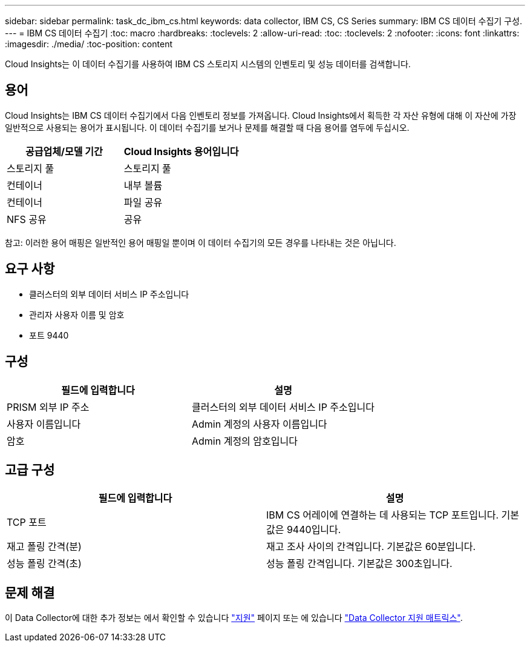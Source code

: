 ---
sidebar: sidebar 
permalink: task_dc_ibm_cs.html 
keywords: data collector, IBM CS, CS Series 
summary: IBM CS 데이터 수집기 구성. 
---
= IBM CS 데이터 수집기
:toc: macro
:hardbreaks:
:toclevels: 2
:allow-uri-read: 
:toc: 
:toclevels: 2
:nofooter: 
:icons: font
:linkattrs: 
:imagesdir: ./media/
:toc-position: content


[role="lead"]
Cloud Insights는 이 데이터 수집기를 사용하여 IBM CS 스토리지 시스템의 인벤토리 및 성능 데이터를 검색합니다.



== 용어

Cloud Insights는 IBM CS 데이터 수집기에서 다음 인벤토리 정보를 가져옵니다. Cloud Insights에서 획득한 각 자산 유형에 대해 이 자산에 가장 일반적으로 사용되는 용어가 표시됩니다. 이 데이터 수집기를 보거나 문제를 해결할 때 다음 용어를 염두에 두십시오.

[cols="2*"]
|===
| 공급업체/모델 기간 | Cloud Insights 용어입니다 


| 스토리지 풀 | 스토리지 풀 


| 컨테이너 | 내부 볼륨 


| 컨테이너 | 파일 공유 


| NFS 공유 | 공유 
|===
참고: 이러한 용어 매핑은 일반적인 용어 매핑일 뿐이며 이 데이터 수집기의 모든 경우를 나타내는 것은 아닙니다.



== 요구 사항

* 클러스터의 외부 데이터 서비스 IP 주소입니다
* 관리자 사용자 이름 및 암호
* 포트 9440




== 구성

[cols="2*"]
|===
| 필드에 입력합니다 | 설명 


| PRISM 외부 IP 주소 | 클러스터의 외부 데이터 서비스 IP 주소입니다 


| 사용자 이름입니다 | Admin 계정의 사용자 이름입니다 


| 암호 | Admin 계정의 암호입니다 
|===


== 고급 구성

[cols="2*"]
|===
| 필드에 입력합니다 | 설명 


| TCP 포트 | IBM CS 어레이에 연결하는 데 사용되는 TCP 포트입니다. 기본값은 9440입니다. 


| 재고 폴링 간격(분) | 재고 조사 사이의 간격입니다. 기본값은 60분입니다. 


| 성능 폴링 간격(초) | 성능 폴링 간격입니다. 기본값은 300초입니다. 
|===


== 문제 해결

이 Data Collector에 대한 추가 정보는 에서 확인할 수 있습니다 link:concept_requesting_support.html["지원"] 페이지 또는 에 있습니다 link:https://docs.netapp.com/us-en/cloudinsights/CloudInsightsDataCollectorSupportMatrix.pdf["Data Collector 지원 매트릭스"].

